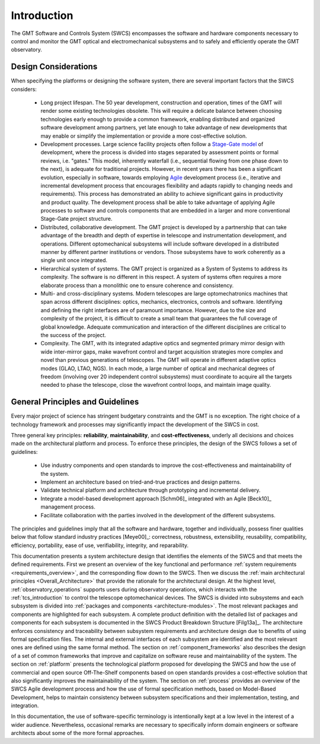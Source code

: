 .. _Software_and_Controls_Introduction:

Introduction
============

The GMT Software and Controls System (SWCS) encompasses the software and
hardware components necessary to control and monitor the GMT optical and
electromechanical subsystems and to safely and efficiently operate the GMT
observatory.

Design Considerations
---------------------

When specifying the platforms or designing the software system, there are
several important factors that the SWCS considers:

  * Long project lifespan.  The 50 year development, construction and operation,
    times of the GMT will render some existing technologies obsolete.  This will
    require a delicate balance between choosing technologies early enough to
    provide a common framework, enabling distributed and organized software
    development among partners, yet late enough to take advantage of new
    developments that may enable or simplify the implementation or provide a
    more cost-effective solution.

  * Development processes.  Large science facility projects often
    follow a `Stage-Gate model <http://en.wikipedia.org/wiki/Phase–gate_model>`_
    of development, where the process is divided into stages separated by
    assessment points or formal reviews, i.e.  "gates." This model, inherently
    waterfall (i.e., sequential flowing from one phase down to the next), is
    adequate for traditional projects.  However, in recent years there has been
    a significant evolution, especially in software, towards employing `Agile
    <http://en.wikipedia.org/wiki/Agile_software_development>`_ development
    process (i.e., iterative and incremental development process that encourages
    flexibility and adapts rapidly to changing needs and requirements). This
    process has demonstrated an ability to achieve significant gains in
    productivity and product quality. The development process shall be able to
    take advantage of applying Agile processes to software and controls
    components that are embedded in a larger and more conventional Stage-Gate
    project structure.

  * Distributed, collaborative development.  The GMT project is developed by a
    partnership that can take advantage of the breadth and depth of expertise in
    telescope and instrumentation development, and operations. Different
    optomechanical subsystems will include software developed in a distributed
    manner by different partner institutions or vendors. Those subsystems have
    to work coherently as a single unit once integrated.

  * Hierarchical system of systems.  The GMT project is organized as a System of
    Systems to address its complexity. The software is no different in this
    respect. A system of systems often requires a more elaborate process than a
    monolithic one to ensure coherence and consistency.

  * Multi- and cross-disciplinary systems.  Modern telescopes are large
    optomechatronics machines that span across different disciplines: optics,
    mechanics, electronics, controls and software.  Identifying and defining the
    right interfaces are of paramount importance.  However, due to the size and
    complexity of the project, it is difficult to create a small team that
    guarantees the full coverage of global knowledge.  Adequate communication
    and interaction of the different disciplines are critical to the success of
    the project. 

  * Complexity.  The GMT, with its integrated adaptive optics and segmented
    primary mirror design with wide inter-mirror gaps, make wavefront control
    and target acquisition strategies more complex and novel than previous
    generations of telescopes.  The GMT will operate in different adaptive
    optics modes (GLAO, LTAO, NGS).  In each mode, a large number of optical and
    mechanical degrees of freedom (involving over 20 independent control
    subsystems) must coordinate to acquire all the targets needed to phase the
    telescope, close the wavefront control loops, and maintain image quality.


.. _key-principles:

General Principles and Guidelines
---------------------------------

Every major project of science has stringent budgetary constraints and the GMT
is no exception. The right choice of a technology framework and processes may
significantly impact the development of the SWCS in cost.

Three general key principles: **reliability**, **maintainability**, and
**cost-effectiveness**, underly all decisions and choices made on the
architectural platform and process. To enforce these principles, the design of
the SWCS follows a set of guidelines:

  * Use industry components and open standards to improve the cost-effectiveness
    and maintainability of the system.

  * Implement an architecture based on tried-and-true practices and design
    patterns.

  * Validate technical platform and architecture through prototyping and
    incremental delivery.

  * Integrate a model-based development approach [Schm06]_ integrated with an
    Agile [Beck10]_ management process.

  * Facilitate collaboration with the parties involved in the development of the
    different subsystems.

The principles and guidelines imply that all the software and hardware, together
and individually, possess finer qualities below that follow standard industry
practices [Meye00]_: correctness, robustness, extensibility, reusability,
compatibility, efficiency, portability, ease of use, verifiability, integrity,
and reparability.

This documentation presents a system architecture design that identifies the
elements of the SWCS and that meets the defined requirements.  First we present
an overview of the key functional and performance :ref:`system requirements
<requirements_overview>`, and the corresponding flow down to the SWCS.  Then we
discuss the :ref:`main architectural principles <Overall_Architecture>` that
provide the rationale for the architectural design.  At the highest level,
:ref:`observatory_operations` supports users during observatory operations,
which interacts with the :ref:`tcs_introduction` to control the telescope
optomechanical devices.  The SWCS is divided into subsystems and each subsystem
is divided into :ref:`packages and components <architecture-modules>`.  The most
relevant packages and components are highlighted for each subsystem. A complete
product definition with the detailed list of packages and components for each
subsystem is documented in the SWCS Product Breakdown Structure [Filg13a]_.  The
architecture enforces consistency and traceability between subsystem
requirements and architecture design due to benefits of using formal
specification files. The internal and external interfaces of each subsystem are
identified and the most relevant ones are defined using the same formal method.
The section on :ref:`component_frameworks` also describes the design of a set of
common frameworks that improve and capitalize on software reuse and
maintainability of the system.  The section on :ref:`platform` presents the
technological platform proposed for developing the SWCS and how the use of
commercial and open source Off-The-Shelf components based on open standards
provides a cost-effective solution that also significantly improves the
maintainability of the system.  The section on :ref:`process` provides an
overview of the SWCS Agile development process and how the use of formal
specification methods, based on Model-Based Development, helps to maintain
consistency between subsystem specifications and their implementation, testing,
and integration.

In this documentation, the use of software-specific terminology is intentionally
kept at a low level in the interest of a wider audience. Nevertheless,
occasional remarks are necessary to specifically inform domain engineers or
software architects about some of the more formal approaches.
